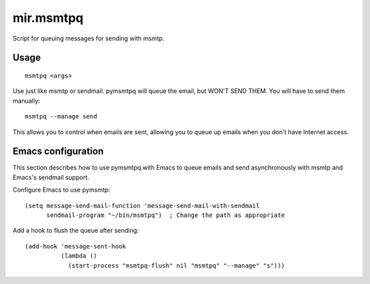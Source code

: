 mir.msmtpq
==========

Script for queuing messages for sending with msmtp.

Usage
-----

::

    msmtpq <args>

Use just like msmtp or sendmail.  pymsmtpq will queue the email, but WON'T
SEND THEM.  You will have to send them manually::

    msmtpq --manage send

This allows you to control when emails are sent, allowing you to queue up emails
when you don't have Internet access.

Emacs configuration
-------------------

This section describes how to use pymsmtpq with Emacs to queue emails and send
asynchronously with msmtp and Emacs's sendmail support.

Configure Emacs to use pymsmtp::

    (setq message-send-mail-function 'message-send-mail-with-sendmail
          sendmail-program "~/bin/msmtpq")  ; Change the path as appropriate

Add a hook to flush the queue after sending::

    (add-hook 'message-sent-hook
              (lambda ()
                (start-process "msmtpq-flush" nil "msmtpq" "--manage" "s")))
